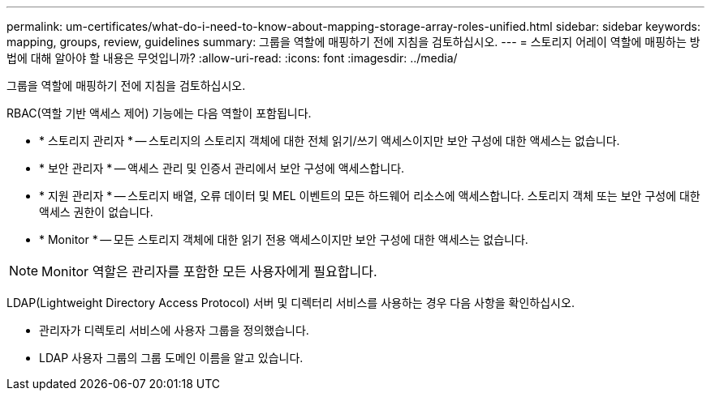 ---
permalink: um-certificates/what-do-i-need-to-know-about-mapping-storage-array-roles-unified.html 
sidebar: sidebar 
keywords: mapping, groups, review, guidelines 
summary: 그룹을 역할에 매핑하기 전에 지침을 검토하십시오. 
---
= 스토리지 어레이 역할에 매핑하는 방법에 대해 알아야 할 내용은 무엇입니까?
:allow-uri-read: 
:icons: font
:imagesdir: ../media/


[role="lead"]
그룹을 역할에 매핑하기 전에 지침을 검토하십시오.

RBAC(역할 기반 액세스 제어) 기능에는 다음 역할이 포함됩니다.

* * 스토리지 관리자 * -- 스토리지의 스토리지 객체에 대한 전체 읽기/쓰기 액세스이지만 보안 구성에 대한 액세스는 없습니다.
* * 보안 관리자 * -- 액세스 관리 및 인증서 관리에서 보안 구성에 액세스합니다.
* * 지원 관리자 * -- 스토리지 배열, 오류 데이터 및 MEL 이벤트의 모든 하드웨어 리소스에 액세스합니다. 스토리지 객체 또는 보안 구성에 대한 액세스 권한이 없습니다.
* * Monitor * -- 모든 스토리지 객체에 대한 읽기 전용 액세스이지만 보안 구성에 대한 액세스는 없습니다.


[NOTE]
====
Monitor 역할은 관리자를 포함한 모든 사용자에게 필요합니다.

====
LDAP(Lightweight Directory Access Protocol) 서버 및 디렉터리 서비스를 사용하는 경우 다음 사항을 확인하십시오.

* 관리자가 디렉토리 서비스에 사용자 그룹을 정의했습니다.
* LDAP 사용자 그룹의 그룹 도메인 이름을 알고 있습니다.

